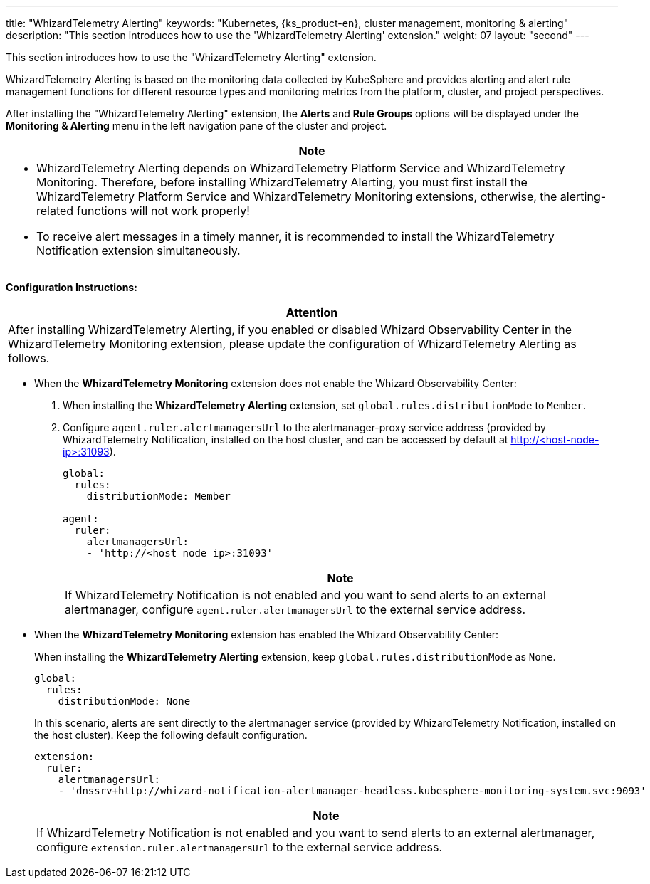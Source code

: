 ---
title: "WhizardTelemetry Alerting"
keywords: "Kubernetes, {ks_product-en}, cluster management, monitoring & alerting"
description: "This section introduces how to use the 'WhizardTelemetry Alerting' extension."
weight: 07
layout: "second"
---

This section introduces how to use the "WhizardTelemetry Alerting" extension.

WhizardTelemetry Alerting is based on the monitoring data collected by KubeSphere and provides alerting and alert rule management functions for different resource types and monitoring metrics from the platform, cluster, and project perspectives.

After installing the "WhizardTelemetry Alerting" extension, the **Alerts** and **Rule Groups** options will be displayed under the **Monitoring & Alerting** menu in the left navigation pane of the cluster and project.

//attention
[.admon.attention,cols="a"]
|===
| Note

|
- WhizardTelemetry Alerting depends on WhizardTelemetry Platform Service and WhizardTelemetry Monitoring. Therefore, before installing WhizardTelemetry Alerting, you must first install the WhizardTelemetry Platform Service and WhizardTelemetry Monitoring extensions, otherwise, the alerting-related functions will not work properly!

- To receive alert messages in a timely manner, it is recommended to install the WhizardTelemetry Notification extension simultaneously.
|===

**Configuration Instructions:**

[.admon.attention,cols="a"]
|===
|Attention

|
After installing WhizardTelemetry Alerting, if you enabled or disabled Whizard Observability Center in the WhizardTelemetry Monitoring extension, please update the configuration of WhizardTelemetry Alerting as follows.
|===

* When the **WhizardTelemetry Monitoring** extension does not enable the Whizard Observability Center:

. When installing the **WhizardTelemetry Alerting** extension, set `global.rules.distributionMode` to `Member`.

. Configure `agent.ruler.alertmanagersUrl` to the alertmanager-proxy service address (provided by WhizardTelemetry Notification, installed on the host cluster, and can be accessed by default at http://<host-node-ip>:31093).
+
--
[,yaml]
----
global:
  rules:
    distributionMode: Member

agent:
  ruler:
    alertmanagersUrl:
    - 'http://<host node ip>:31093'
----

[.admon.note,cols="a"]
|===
|Note

|
If WhizardTelemetry Notification is not enabled and you want to send alerts to an external alertmanager, configure `agent.ruler.alertmanagersUrl` to the external service address.
|===
--

* When the **WhizardTelemetry Monitoring** extension has enabled the Whizard Observability Center:
+
====
When installing the **WhizardTelemetry Alerting** extension, keep `global.rules.distributionMode` as `None`.

[,yaml]
----
global:
  rules:
    distributionMode: None
----

In this scenario, alerts are sent directly to the alertmanager service (provided by WhizardTelemetry Notification, installed on the host cluster). Keep the following default configuration.

[,yaml]
----
extension:
  ruler:
    alertmanagersUrl:
    - 'dnssrv+http://whizard-notification-alertmanager-headless.kubesphere-monitoring-system.svc:9093'
----

[.admon.note,cols="a"]
|===
|Note

|
If WhizardTelemetry Notification is not enabled and you want to send alerts to an external alertmanager, configure `extension.ruler.alertmanagersUrl` to the external service address.
|===
====